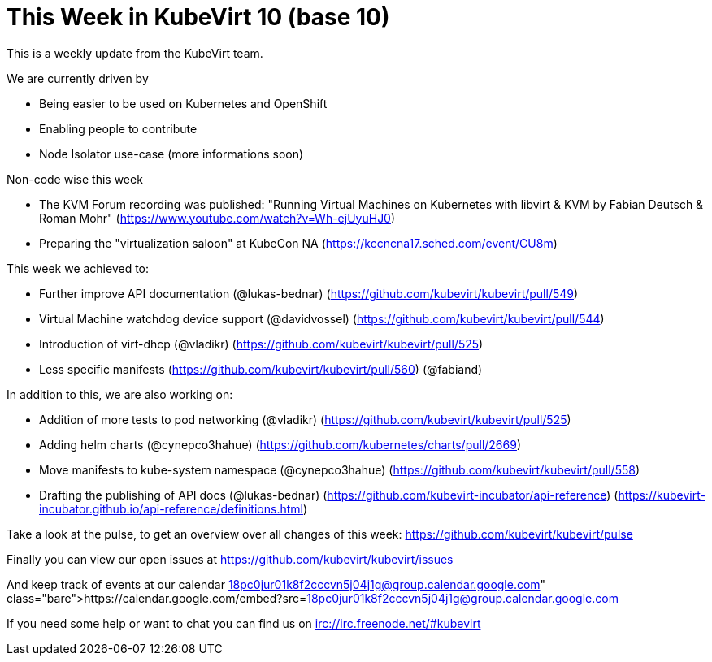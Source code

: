 = This Week in KubeVirt 10 (base 10)
// See https://hubpress.gitbooks.io/hubpress-knowledgebase/content/ for information about the parameters.
// :hp-image: /covers/cover.png
:published_at: 2017-11-10
:hp-tags: weekly
// :hp-alt-title: My English Title

This is a weekly update from the KubeVirt team.

We are currently driven by

- Being easier to be used on Kubernetes and OpenShift
- Enabling people to contribute
- Node Isolator use-case (more informations soon)

Non-code wise this week

- The KVM Forum recording was published: "Running Virtual Machines on
  Kubernetes with libvirt & KVM by Fabian Deutsch & Roman Mohr"
  (https://www.youtube.com/watch?v=Wh-ejUyuHJ0)
- Preparing the "virtualization saloon" at KubeCon NA
  (https://kccncna17.sched.com/event/CU8m)

This week we achieved to:

- Further improve API documentation (@lukas-bednar)
  (https://github.com/kubevirt/kubevirt/pull/549)
- Virtual Machine watchdog device support (@davidvossel)
  (https://github.com/kubevirt/kubevirt/pull/544)
- Introduction of virt-dhcp (@vladikr)
  (https://github.com/kubevirt/kubevirt/pull/525)
- Less specific manifests
  (https://github.com/kubevirt/kubevirt/pull/560) (@fabiand)

In addition to this, we are also working on:

- Addition of more tests to pod networking (@vladikr)
  (https://github.com/kubevirt/kubevirt/pull/525)
- Adding helm charts (@cynepco3hahue)
  (https://github.com/kubernetes/charts/pull/2669)
- Move manifests to kube-system namespace (@cynepco3hahue)
  (https://github.com/kubevirt/kubevirt/pull/558)

- Drafting the publishing of API docs (@lukas-bednar)
  (https://github.com/kubevirt-incubator/api-reference)
  (https://kubevirt-incubator.github.io/api-reference/definitions.html)

Take a look at the pulse, to get an overview over all changes of this week:
https://github.com/kubevirt/kubevirt/pulse

Finally you can view our open issues at
https://github.com/kubevirt/kubevirt/issues

And keep track of events at our calendar
https://calendar.google.com/embed?src=18pc0jur01k8f2cccvn5j04j1g@group.calendar.google.com

If you need some help or want to chat you can find us on
irc://irc.freenode.net/#kubevirt